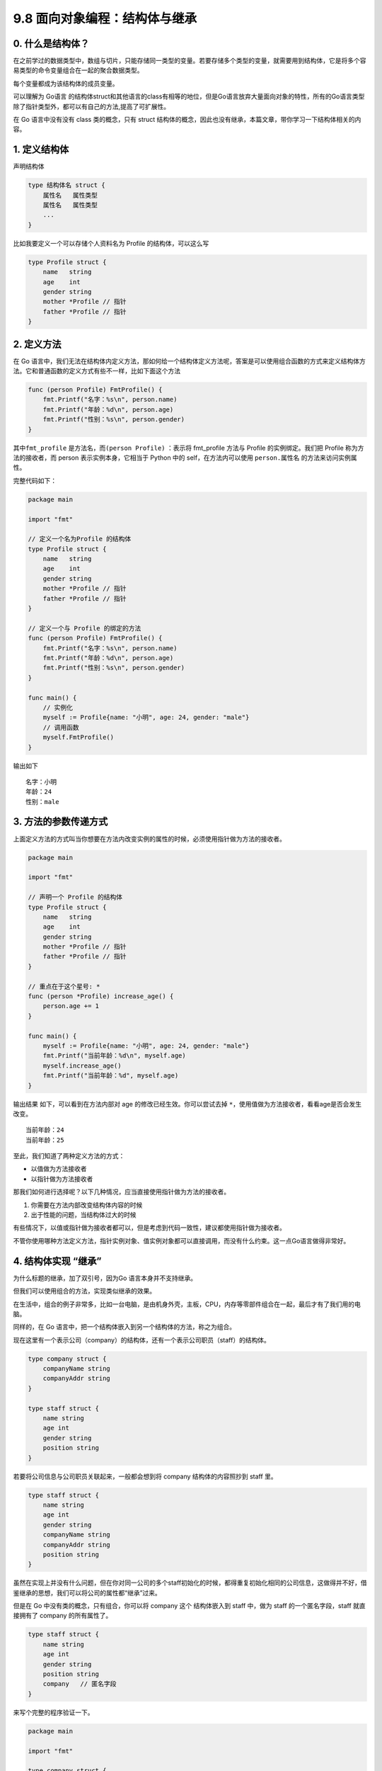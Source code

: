9.8 面向对象编程：结构体与继承
==============================

0. 什么是结构体？
-----------------

在之前学过的数据类型中，数组与切片，只能存储同一类型的变量。若要存储多个类型的变量，就需要用到结构体，它是将多个容易类型的命令变量组合在一起的聚合数据类型。

每个变量都成为该结构体的成员变量。

可以理解为 Go语言
的结构体struct和其他语言的class有相等的地位，但是Go语言放弃大量面向对象的特性，所有的Go语言类型除了指针类型外，都可以有自己的方法,提高了可扩展性。

在 Go 语言中没有没有 class 类的概念，只有 struct
结构体的概念，因此也没有继承，本篇文章，带你学习一下结构体相关的内容。

1. 定义结构体
-------------

声明结构体

.. code:: go

   type 结构体名 struct {
       属性名   属性类型
       属性名   属性类型
       ...
   }

比如我要定义一个可以存储个人资料名为 Profile 的结构体，可以这么写

.. code:: go

   type Profile struct {
       name   string
       age    int
       gender string
       mother *Profile // 指针
       father *Profile // 指针
   }

2. 定义方法
-----------

在 Go
语言中，我们无法在结构体内定义方法，那如何给一个结构体定义方法呢，答案是可以使用组合函数的方式来定义结构体方法。它和普通函数的定义方式有些不一样，比如下面这个方法

.. code:: go

   func (person Profile) FmtProfile() {
       fmt.Printf("名字：%s\n", person.name)
       fmt.Printf("年龄：%d\n", person.age)
       fmt.Printf("性别：%s\n", person.gender)
   }

其中\ ``fmt_profile`` 是方法名，而\ ``(person Profile)`` ：表示将
fmt_profile 方法与 Profile 的实例绑定。我们把 Profile
称为方法的接收者，而 person 表示实例本身，它相当于 Python 中的
self，在方法内可以使用 ``person.属性名`` 的方法来访问实例属性。

完整代码如下：

.. code:: go

   package main

   import "fmt"

   // 定义一个名为Profile 的结构体
   type Profile struct {
       name   string
       age    int
       gender string
       mother *Profile // 指针
       father *Profile // 指针
   }

   // 定义一个与 Profile 的绑定的方法
   func (person Profile) FmtProfile() {
       fmt.Printf("名字：%s\n", person.name)
       fmt.Printf("年龄：%d\n", person.age)
       fmt.Printf("性别：%s\n", person.gender)
   }

   func main() {
       // 实例化
       myself := Profile{name: "小明", age: 24, gender: "male"}
       // 调用函数
       myself.FmtProfile()
   }

输出如下

::

   名字：小明
   年龄：24
   性别：male

3. 方法的参数传递方式
---------------------

上面定义方法的方式叫当你想要在方法内改变实例的属性的时候，必须使用指针做为方法的接收者。

.. code:: go

   package main

   import "fmt"

   // 声明一个 Profile 的结构体
   type Profile struct {
       name   string
       age    int
       gender string
       mother *Profile // 指针
       father *Profile // 指针
   }

   // 重点在于这个星号: *
   func (person *Profile) increase_age() {
       person.age += 1
   }

   func main() {
       myself := Profile{name: "小明", age: 24, gender: "male"}
       fmt.Printf("当前年龄：%d\n", myself.age)
       myself.increase_age()
       fmt.Printf("当前年龄：%d", myself.age)
   }

输出结果 如下，可以看到在方法内部对 age 的修改已经生效。你可以尝试去掉
``*``\ ，使用值做为方法接收者，看看age是否会发生改变。

::

   当前年龄：24
   当前年龄：25

至此，我们知道了两种定义方法的方式：

-  以值做为方法接收者
-  以指针做为方法接收者

那我们如何进行选择呢？以下几种情况，应当直接使用指针做为方法的接收者。

1. 你需要在方法内部改变结构体内容的时候
2. 出于性能的问题，当结构体过大的时候

有些情况下，以值或指针做为接收者都可以，但是考虑到代码一致性，建议都使用指针做为接收者。

不管你使用哪种方法定义方法，指针实例对象、值实例对象都可以直接调用，而没有什么约束。这一点Go语言做得非常好。

4. 结构体实现 “继承”
--------------------

为什么标题的继承，加了双引号，因为Go 语言本身并不支持继承。

但我们可以使用组合的方法，实现类似继承的效果。

在生活中，组合的例子非常多，比如一台电脑，是由机身外壳，主板，CPU，内存等零部件组合在一起，最后才有了我们用的电脑。

同样的，在 Go 语言中，把一个结构体嵌入到另一个结构体的方法，称之为组合。

现在这里有一个表示公司（company）的结构体，还有一个表示公司职员（staff）的结构体。

.. code:: go

   type company struct {
       companyName string
       companyAddr string
   }

   type staff struct {
       name string
       age int
       gender string
       position string
   }

若要将公司信息与公司职员关联起来，一般都会想到将 company
结构体的内容照抄到 staff 里。

.. code:: go

   type staff struct {
       name string
       age int
       gender string
       companyName string
       companyAddr string
       position string
   }

虽然在实现上并没有什么问题，但在你对同一公司的多个staff初始化的时候，都得重复初始化相同的公司信息，这做得并不好，借鉴继承的思想，我们可以将公司的属性都“继承”过来。

但是在 Go 中没有类的概念，只有组合，你可以将 company 这个 结构体嵌入到
staff 中，做为 staff 的一个匿名字段，staff 就直接拥有了 company
的所有属性了。

.. code:: go

   type staff struct {
       name string
       age int
       gender string
       position string
       company   // 匿名字段 
   }

来写个完整的程序验证一下。

.. code:: go

   package main

   import "fmt"

   type company struct {
       companyName string
       companyAddr string
   }

   type staff struct {
       name string
       age int
       gender string
       position string
       company
   }

   func main()  {
       myCom := company{
           companyName: "Tencent",
           companyAddr: "深圳市南山区",
       }
       staffInfo := staff{
           name:     "小明",
           age:      28,
           gender:   "男",
           position: "云计算开发工程师",
           company: myCom,
       }

       fmt.Printf("%s 在 %s 工作\n", staffInfo.name, staffInfo.companyName)
       fmt.Printf("%s 在 %s 工作\n", staffInfo.name, staffInfo.company.companyName)
   }

输出结果如下，可见\ ``staffInfo.companyName`` 和
``staffInfo.company.companyName`` 的效果是一样的。

::

   小明 在 Tencent 工作
   小明 在 Tencent 工作

5. 内部方法与外部方法
---------------------

在 Go
语言中，函数名的首字母大小写非常重要，它被来实现控制对方法的访问权限。

-  当方法的首字母为大写时，这个方法对于所有包都是Public，其他包可以随意调用
-  当方法的首字母为小写时，这个方法是Private，其他包是无法访问的。

.. figure:: http://image.python-online.cn/20191117155836.png
   :alt: 关注公众号，获取最新干货！

